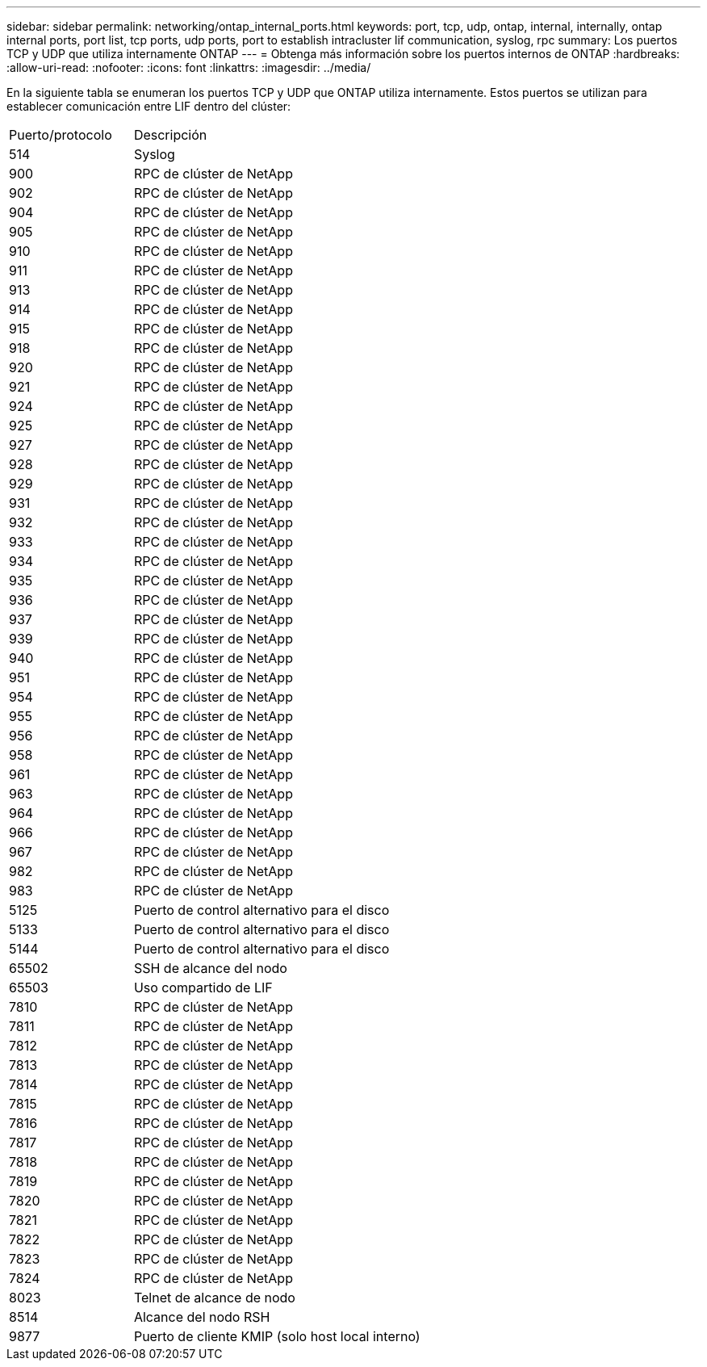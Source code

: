 ---
sidebar: sidebar 
permalink: networking/ontap_internal_ports.html 
keywords: port, tcp, udp, ontap, internal, internally, ontap internal ports, port list, tcp ports, udp ports, port to establish intracluster lif communication, syslog, rpc 
summary: Los puertos TCP y UDP que utiliza internamente ONTAP 
---
= Obtenga más información sobre los puertos internos de ONTAP
:hardbreaks:
:allow-uri-read: 
:nofooter: 
:icons: font
:linkattrs: 
:imagesdir: ../media/


[role="lead"]
En la siguiente tabla se enumeran los puertos TCP y UDP que ONTAP utiliza internamente. Estos puertos se utilizan para establecer comunicación entre LIF dentro del clúster:

[cols="30,70"]
|===


| Puerto/protocolo | Descripción 


| 514 | Syslog 


| 900 | RPC de clúster de NetApp 


| 902 | RPC de clúster de NetApp 


| 904 | RPC de clúster de NetApp 


| 905 | RPC de clúster de NetApp 


| 910 | RPC de clúster de NetApp 


| 911 | RPC de clúster de NetApp 


| 913 | RPC de clúster de NetApp 


| 914 | RPC de clúster de NetApp 


| 915 | RPC de clúster de NetApp 


| 918 | RPC de clúster de NetApp 


| 920 | RPC de clúster de NetApp 


| 921 | RPC de clúster de NetApp 


| 924 | RPC de clúster de NetApp 


| 925 | RPC de clúster de NetApp 


| 927 | RPC de clúster de NetApp 


| 928 | RPC de clúster de NetApp 


| 929 | RPC de clúster de NetApp 


| 931 | RPC de clúster de NetApp 


| 932 | RPC de clúster de NetApp 


| 933 | RPC de clúster de NetApp 


| 934 | RPC de clúster de NetApp 


| 935 | RPC de clúster de NetApp 


| 936 | RPC de clúster de NetApp 


| 937 | RPC de clúster de NetApp 


| 939 | RPC de clúster de NetApp 


| 940 | RPC de clúster de NetApp 


| 951 | RPC de clúster de NetApp 


| 954 | RPC de clúster de NetApp 


| 955 | RPC de clúster de NetApp 


| 956 | RPC de clúster de NetApp 


| 958 | RPC de clúster de NetApp 


| 961 | RPC de clúster de NetApp 


| 963 | RPC de clúster de NetApp 


| 964 | RPC de clúster de NetApp 


| 966 | RPC de clúster de NetApp 


| 967 | RPC de clúster de NetApp 


| 982 | RPC de clúster de NetApp 


| 983 | RPC de clúster de NetApp 


| 5125 | Puerto de control alternativo para el disco 


| 5133 | Puerto de control alternativo para el disco 


| 5144 | Puerto de control alternativo para el disco 


| 65502 | SSH de alcance del nodo 


| 65503 | Uso compartido de LIF 


| 7810 | RPC de clúster de NetApp 


| 7811 | RPC de clúster de NetApp 


| 7812 | RPC de clúster de NetApp 


| 7813 | RPC de clúster de NetApp 


| 7814 | RPC de clúster de NetApp 


| 7815 | RPC de clúster de NetApp 


| 7816 | RPC de clúster de NetApp 


| 7817 | RPC de clúster de NetApp 


| 7818 | RPC de clúster de NetApp 


| 7819 | RPC de clúster de NetApp 


| 7820 | RPC de clúster de NetApp 


| 7821 | RPC de clúster de NetApp 


| 7822 | RPC de clúster de NetApp 


| 7823 | RPC de clúster de NetApp 


| 7824 | RPC de clúster de NetApp 


| 8023 | Telnet de alcance de nodo 


| 8514 | Alcance del nodo RSH 


| 9877 | Puerto de cliente KMIP (solo host local interno) 
|===